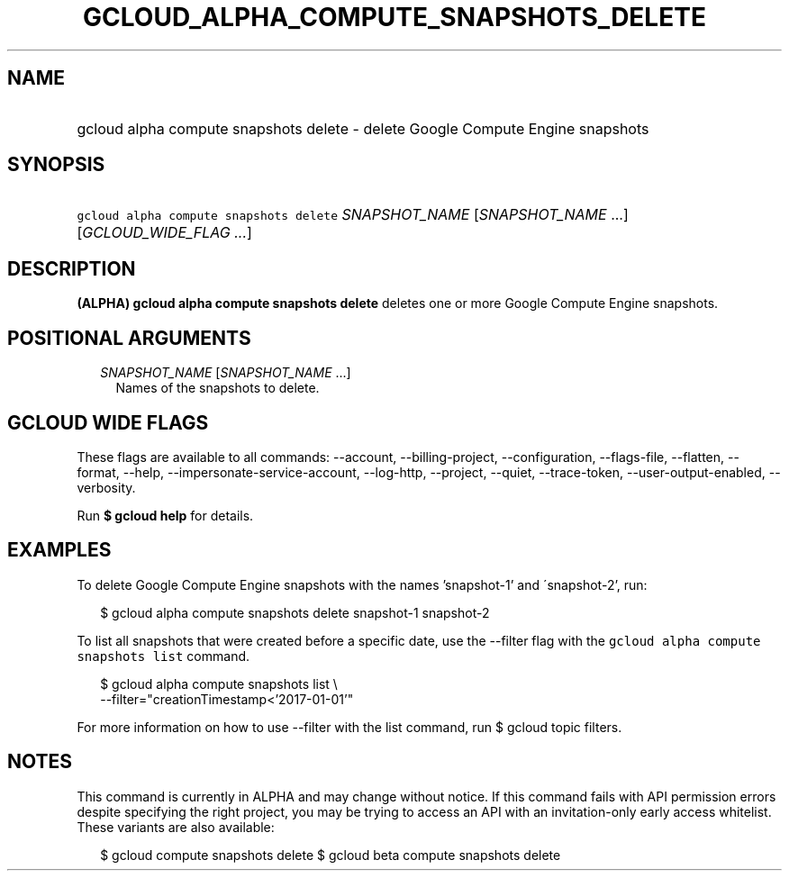 
.TH "GCLOUD_ALPHA_COMPUTE_SNAPSHOTS_DELETE" 1



.SH "NAME"
.HP
gcloud alpha compute snapshots delete \- delete Google Compute Engine snapshots



.SH "SYNOPSIS"
.HP
\f5gcloud alpha compute snapshots delete\fR \fISNAPSHOT_NAME\fR [\fISNAPSHOT_NAME\fR\ ...] [\fIGCLOUD_WIDE_FLAG\ ...\fR]



.SH "DESCRIPTION"

\fB(ALPHA)\fR \fBgcloud alpha compute snapshots delete\fR deletes one or more
Google Compute Engine snapshots.



.SH "POSITIONAL ARGUMENTS"

.RS 2m
.TP 2m
\fISNAPSHOT_NAME\fR [\fISNAPSHOT_NAME\fR ...]
Names of the snapshots to delete.


.RE
.sp

.SH "GCLOUD WIDE FLAGS"

These flags are available to all commands: \-\-account, \-\-billing\-project,
\-\-configuration, \-\-flags\-file, \-\-flatten, \-\-format, \-\-help,
\-\-impersonate\-service\-account, \-\-log\-http, \-\-project, \-\-quiet,
\-\-trace\-token, \-\-user\-output\-enabled, \-\-verbosity.

Run \fB$ gcloud help\fR for details.



.SH "EXAMPLES"

To delete Google Compute Engine snapshots with the names 'snapshot\-1' and
\'snapshot\-2', run:

.RS 2m
$ gcloud alpha compute snapshots delete snapshot\-1 snapshot\-2
.RE

To list all snapshots that were created before a specific date, use the
\-\-filter flag with the \f5gcloud alpha compute snapshots list\fR command.

.RS 2m
$ gcloud alpha compute snapshots list \e
    \-\-filter="creationTimestamp<'2017\-01\-01'"
.RE

For more information on how to use \-\-filter with the list command, run $
gcloud topic filters.



.SH "NOTES"

This command is currently in ALPHA and may change without notice. If this
command fails with API permission errors despite specifying the right project,
you may be trying to access an API with an invitation\-only early access
whitelist. These variants are also available:

.RS 2m
$ gcloud compute snapshots delete
$ gcloud beta compute snapshots delete
.RE

